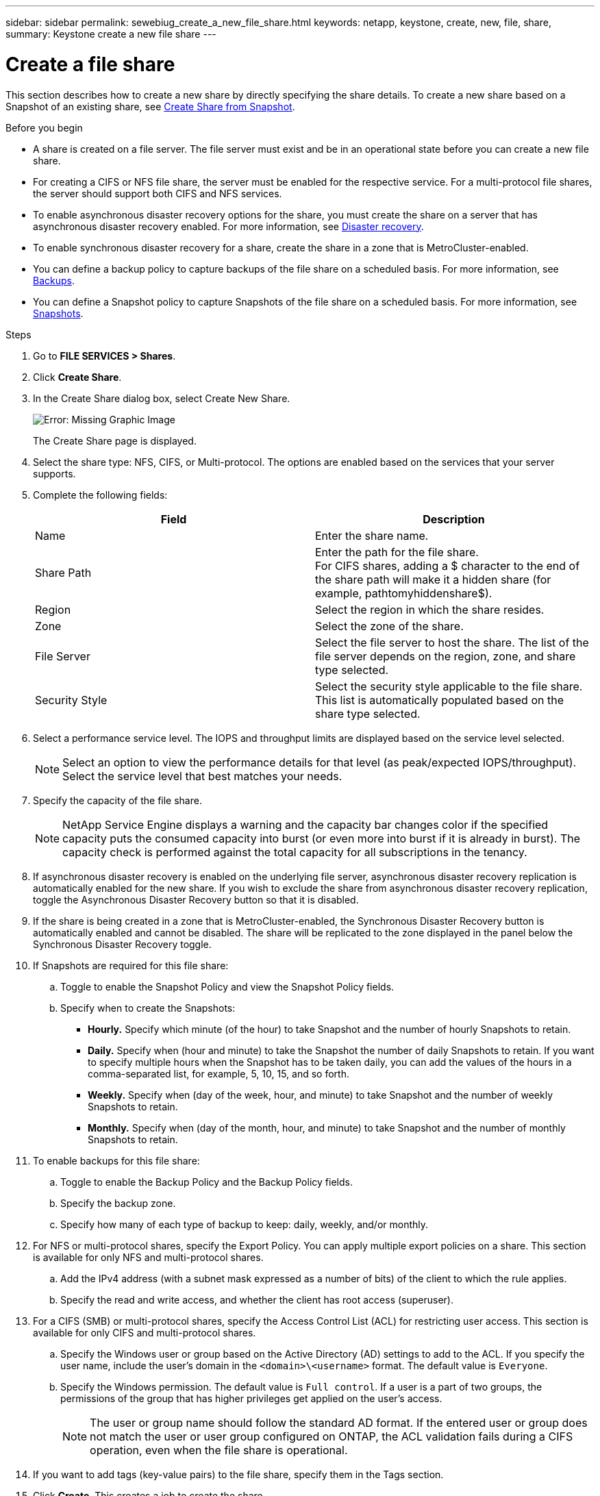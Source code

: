 ---
sidebar: sidebar
permalink: sewebiug_create_a_new_file_share.html
keywords: netapp, keystone, create, new, file, share,
summary: Keystone create a new file share
---

= Create a file share
:hardbreaks:
:nofooter:
:icons: font
:linkattrs:
:imagesdir: ./media/

[.lead]
This section describes how to create a new share by directly specifying the share details. To create a new share based on a Snapshot of an existing share, see link:sewebiug_create_adhoc_snapshot_of_a_file_share.html#create-adhoc-snapshot-of-a-file-share[Create Share from Snapshot].

.Before you begin

* A share is created on a file server. The file server must exist and be in an operational state before you can create a new file share.
* For creating a CIFS or NFS file share, the server must be enabled for the respective service. For a multi-protocol file shares, the server should support both CIFS and NFS services.
* To enable asynchronous disaster recovery options for the share, you must create the share on a server that has asynchronous disaster recovery enabled. For more information, see link:sewebiug_billing_accounts,_subscriptions,_services,_and_performance.html#disaster-recovery[Disaster recovery].
* To enable synchronous disaster recovery for a share, create the share in a zone that is MetroCluster-enabled.
* You can define a backup policy to capture backups of the file share on a scheduled basis. For more information, see link:sewebiug_billing_accounts,_subscriptions,_services,_and_performance.html#backups[Backups].
* You can define a Snapshot policy to capture Snapshots of the file share on a scheduled basis. For more information, see link:sewebiug_billing_accounts,_subscriptions,_services,_and_performance.html#snapshots[Snapshots].

.Steps

. Go to *FILE SERVICES > Shares*.
. Click *Create Share*.
. In the Create Share dialog box, select Create New Share.
+
image:sewebiug_image22.png[Error: Missing Graphic Image]
+
The Create Share page is displayed.
+
. Select the share type: NFS, CIFS, or Multi-protocol. The options are enabled based on the services that your server supports.
. Complete the following fields:
+
|===
|Field |Description

|Name
|Enter the share name.
|Share Path
|Enter the path for the file share.
For CIFS shares, adding a $ character to the end of the share path will make it a hidden share (for example, pathtomyhiddenshare$).
|Region
|Select the region in which the share resides.
|Zone
|Select the zone of the share.
|File Server
|Select the file server to host the share. The list of the file server depends on the region, zone, and share type selected.
|Security Style
|Select the security style applicable to the file share. This list is automatically populated based on the share type selected.
|===
+
. Select a performance service level. The IOPS and throughput limits are displayed based on the service level selected.

+
NOTE: Select an option to view the performance details for that level (as peak/expected IOPS/throughput). Select the service level that best matches your needs.

+

. Specify the capacity of the file share.

+
NOTE: NetApp Service Engine displays a warning and the capacity bar changes color if the specified capacity puts the consumed capacity into burst (or even more into burst if it is already in burst). The capacity check is performed against the total capacity for all subscriptions in the tenancy.

+

. If asynchronous disaster recovery is enabled on the underlying file server, asynchronous disaster recovery replication is automatically enabled for the new share. If you wish to exclude the share from asynchronous disaster recovery replication, toggle the Asynchronous Disaster Recovery button so that it is disabled.
. If the share is being created in a zone that is MetroCluster-enabled, the Synchronous Disaster Recovery button is automatically enabled and cannot be disabled. The share will be replicated to the zone displayed in the panel below the Synchronous Disaster Recovery toggle.
. If Snapshots are required for this file share:
.. Toggle to enable the Snapshot Policy and view the Snapshot Policy fields.
.. Specify when to create the Snapshots:

** *Hourly.* Specify which minute (of the hour) to take Snapshot and the number of hourly Snapshots to retain.
** *Daily.* Specify when (hour and minute) to take the Snapshot the number of daily Snapshots to retain. If you want to specify multiple hours when the Snapshot has to be taken daily, you can add the values of the hours in a comma-separated list, for example, 5, 10, 15, and so forth.
** *Weekly.* Specify when (day of the week, hour, and minute) to take Snapshot and the number of weekly Snapshots to retain.
** *Monthly.* Specify when (day of the month, hour, and minute) to take Snapshot and the number of monthly Snapshots to retain.
. To enable backups for this file share:
.. Toggle to enable the Backup Policy and the Backup Policy fields.
.. Specify the backup zone.
.. Specify how many of each type of backup to keep: daily, weekly, and/or monthly.
. For NFS or multi-protocol shares, specify the Export Policy. You can apply multiple export policies on a share. This section is available for only NFS and multi-protocol shares.
.. Add the IPv4 address (with a subnet mask expressed as a number of bits) of the client to which the rule applies.
.. Specify the read and write access, and whether the client has root access (superuser).
. For a CIFS (SMB) or multi-protocol shares, specify the Access Control List (ACL) for restricting user access. This section is available for only CIFS and multi-protocol shares.
.. Specify the Windows user or group based on the Active Directory (AD) settings to add to the ACL. If you specify the user name, include the user's domain in the `<domain>\<username>` format. The default value is `Everyone`.
.. Specify the Windows permission. The default value is `Full control`. If a user is a part of two groups, the permissions of the group that has higher privileges get applied on the user's access.

+
NOTE: The user or group name should follow the standard AD format. If the entered user or group does not match the user or user group configured on ONTAP, the ACL validation fails during a CIFS operation, even when the file share is operational.

+
. If you want to add tags (key-value pairs) to the file share, specify them in the Tags section.
. Click *Create*. This creates a job to create the share.

.After you finish

* For CIFs type shares only: to make the shares available by host name, your domain administrator must update the DNS records with the CIFS server name and IP address. Otherwise, the share is only accessible through the IP address. For example:
** With DNS records updated, use either the host name or IP to access the share: such as file://hostname/share[\\hostname\share^] or file://IP/share[\\IP\share^]
** With no DNS records updated, you must use the IP address to access the share i.e. file://IP/share[\\IP\share^]
* Create share is run as an asynchronous job. You can:
** Check the status of the job in the jobs list.
** After the job is finished, check the status of the share in the Shares list.
